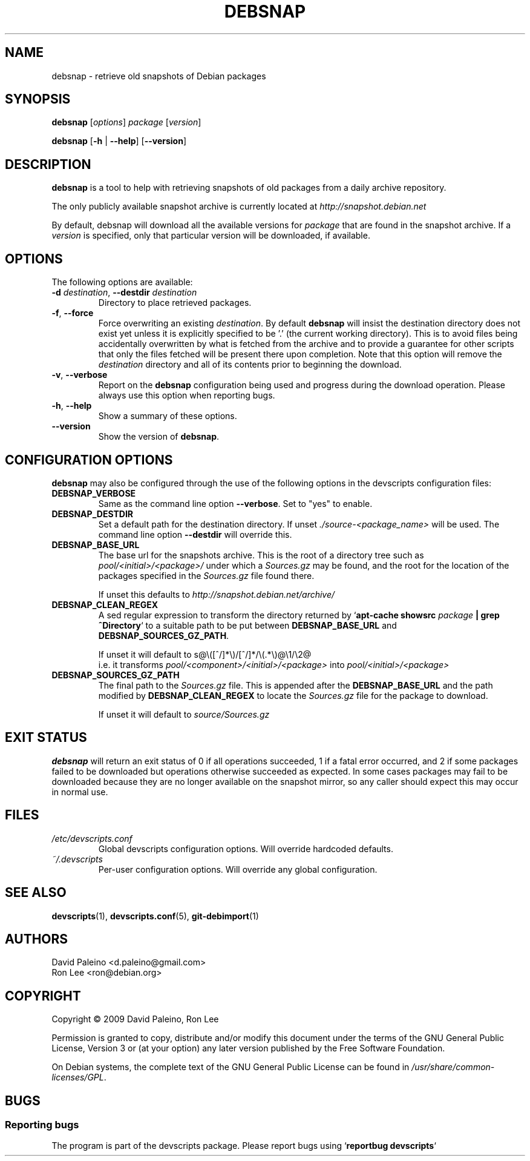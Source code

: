 .\" for manpage-specific macros, see man(7)
.TH DEBSNAP 1 "January 8, 2009" "Debian devscripts" "DebSnap User Manual"
.SH NAME
debsnap \- retrieve old snapshots of Debian packages

.SH SYNOPSIS
.B debsnap
.RI [ options ] " package " [ version ]

.B debsnap
.RB [ -h " | " \-\-help ] " " [ \-\-version ]


.SH DESCRIPTION
\fBdebsnap\fP is a tool to help with retrieving snapshots of old packages from
a daily archive repository.

The only publicly available snapshot archive is currently located at
\fIhttp://snapshot.debian.net\fP

By default, debsnap will download all the available versions for \fIpackage\fP
that are found in the snapshot archive.  If a \fIversion\fP is specified, only
that particular version will be downloaded, if available.


.SH OPTIONS
The following options are available:

.TP
.BI -d " destination\fR,\fP " \-\-destdir " destination"
Directory to place retrieved packages.

.TP
.BR \-f ", " \-\-force
Force overwriting an existing \fIdestination\fP.  By default \fBdebsnap\fP will
insist the destination directory does not exist yet unless it is explicitly
specified to be '.' (the current working directory).  This is to avoid files
being accidentally overwritten by what is fetched from the archive and to
provide a guarantee for other scripts that only the files fetched will be
present there upon completion.  Note that this option will remove the
\fIdestination\fP directory and all of its contents prior to beginning the
download.

.TP
.BR \-v ", " \-\-verbose
Report on the \fBdebsnap\fP configuration being used and progress during the
download operation.  Please always use this option when reporting bugs.

.TP
.BR \-h ", " \-\-help
Show a summary of these options.

.TP
.B \-\-version
Show the version of \fBdebsnap\fP.


.SH CONFIGURATION OPTIONS
\fBdebsnap\fP may also be configured through the use of the following options
in the devscripts configuration files:

.TP
.B DEBSNAP_VERBOSE
Same as the command line option \fB\-\-verbose\fP.  Set to "yes" to enable.

.TP
.B DEBSNAP_DESTDIR
Set a default path for the destination directory.  If unset
\fI./source\-<package_name>\fP will be used.  The command line option
\fB\-\-destdir\fP will override this.

.TP
.B DEBSNAP_BASE_URL
The base url for the snapshots archive.  This is the root of a directory tree
such as \fIpool/<initial>/<package>/\fP under which a \fISources.gz\fP may be
found, and the root for the location of the packages specified in the
\fISources.gz\fP file found there.

If unset this defaults to \fIhttp://snapshot.debian.net/archive/\fP

.TP
.B DEBSNAP_CLEAN_REGEX
A sed regular expression to transform the directory returned by
`\fBapt\-cache showsrc\fP \fIpackage\fP \fB| grep ^Directory\fP` to a suitable
path to be put between \fBDEBSNAP_BASE_URL\fP and \fBDEBSNAP_SOURCES_GZ_PATH\fP.

If unset it will default to s@\e([^/]*\e)/[^/]*/\e(\&.*\e)@\e1/\e2@
.br
i.e. it transforms \fIpool/<component>/<initial>/<package>\fP into
\fIpool/<initial>/<package>\fP

.TP
.B DEBSNAP_SOURCES_GZ_PATH
The final path to the \fISources.gz\fP file.  This is appended after the
\fBDEBSNAP_BASE_URL\fP and the path modified by \fBDEBSNAP_CLEAN_REGEX\fP to
locate the \fISources.gz\fP file for the package to download.

If unset it will default to \fIsource/Sources.gz\fP


.SH EXIT STATUS
\fBdebsnap\fP will return an exit status of 0 if all operations succeeded,
1 if a fatal error occurred, and 2 if some packages failed to be downloaded
but operations otherwise succeeded as expected.  In some cases packages may
fail to be downloaded because they are no longer available on the snapshot
mirror, so any caller should expect this may occur in normal use.


.SH FILES
.TP
.I /etc/devscripts.conf
Global devscripts configuration options.  Will override hardcoded defaults.
.TP
.I ~/.devscripts
Per\-user configuration options.  Will override any global configuration.


.SH SEE ALSO
.BR devscripts (1),
.BR devscripts.conf (5),
.BR git-debimport (1)


.SH AUTHORS
David Paleino <d.paleino@gmail.com>
.br
Ron Lee <ron@debian.org>

.SH COPYRIGHT
Copyright \(co 2009 David Paleino, Ron Lee

Permission is granted to copy, distribute and/or modify this document under
the terms of the GNU General Public License, Version 3 or (at your option)
any later version published by the Free Software Foundation.

On Debian systems, the complete text of the GNU General Public License can
be found in \fI/usr/share/common\-licenses/GPL\fP.


.SH BUGS
.SS Reporting bugs
The program is part of the devscripts package.  Please report bugs using
`\fBreportbug devscripts\fP`

